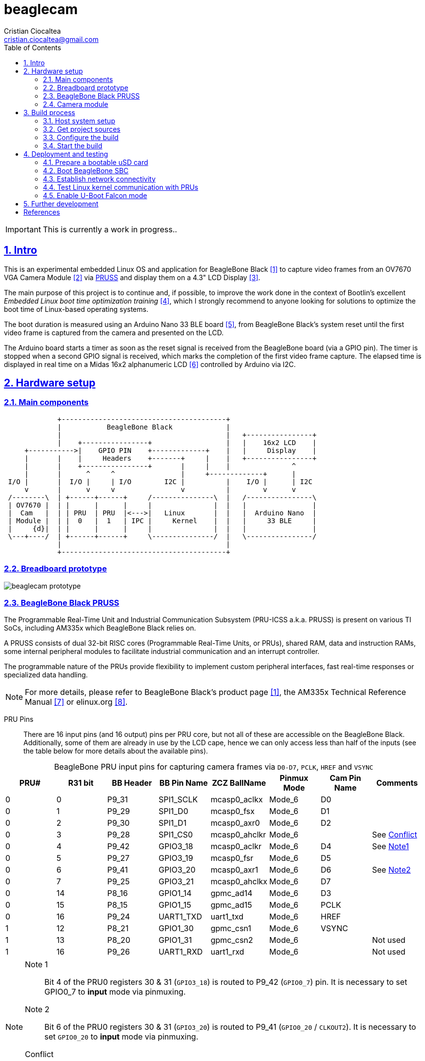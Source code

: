 = beaglecam
Cristian Ciocaltea <cristian.ciocaltea@gmail.com>
ifdef::env-github[]
:tip-caption: :bulb:
:note-caption: :information_source:
:important-caption: :heavy_exclamation_mark:
:caution-caption: :fire:
:warning-caption: :warning:
endif::[]
:example-caption!:
:table-caption!:
:prewrap!:
:imagesdir: docs/img
:toc:
:toc-placement!:
:sectnums:
:sectanchors:
:sectlinks:
:PROJECT_NAME: beaglecam
:PROJECT_URL: https://github.com/cristicc/{PROJECT_NAME}
:PROJECT_DIR: ${HOME}/{PROJECT_NAME}
:OUTPUT_DIR: {PROJECT_DIR}/output
:DEV_OUTPUT_DIR: {OUTPUT_DIR}/dev

toc::[]

IMPORTANT: This is currently a work in progress..

== Intro

This is an experimental embedded Linux OS and application for BeagleBone Black
 <<RefBeagleBoneBlack>> to capture video frames from an OV7670 VGA Camera Module
 <<RefOV7670CamModule>> via <<BeagleBone Black PRUSS,PRUSS>> and display them
on a 4.3" LCD Display <<BBDisplayCape>>.

The main purpose of this project is to continue and, if possible, to improve the
work done in the context of Bootlin's excellent _Embedded Linux boot time optimization
training_ <<RefBootlinTrainingBootTime>>, which I strongly recommend to anyone
looking for solutions to optimize the boot time of Linux-based operating systems.

The boot duration is measured using an Arduino Nano 33 BLE board <<RefArduinoNano33BLE>>,
from BeagleBone Black's system reset until the first video frame is captured from
the camera and presented on the LCD.

The Arduino board starts a timer as soon as the reset signal is received from the
BeagleBone board (via a GPIO pin). The timer is stopped when a second GPIO signal
is received, which marks the completion of the first video frame capture.
The elapsed time is displayed in real time on a Midas 16x2 alphanumeric LCD <<RefMidasLCD>>
controlled by Arduino via I2C.


== Hardware setup

=== Main components

ifdef::env-github[]
image::hardware-overview.svg[]
endif::[]

ifndef::env-github[]
[ditaa]
----
             +----------------------------------------+
             |           BeagleBone Black             |
             |                                        |   +----------------+
             |    +----------------+                  |   |    16x2 LCD    |
     +----------->|    GPIO PIN    +-------------+    |   |     Display    |
     |       |    |     Headers    +-------+     |    |   +----------------+
     |       |    +----------------+       |     |    |               ^
     |       |      ^     ^                |     +-------------+      |
 I/O |       |  I/O |     | I/O        I2C |          |    I/O |      | I2C
     v       |      v     v                v          |        v      v
 /--------\  | +------+------+     /---------------\  |   /----------------\
 | OV7670 |  | |      |      |     |               |  |   |                |
 |  Cam   |  | | PRU  | PRU  |<--->|   Linux       |  |   |  Arduino Nano  |
 | Module |  | |  0   |  1   | IPC |     Kernel    |  |   |     33 BLE     |
 |     {d}|  | |      |      |     |               |  |   |                |
 \---+----/  | +------+------+     \---------------/  |   \----------------/
             |                                        |
             +----------------------------------------+
----
endif::[]


=== Breadboard prototype

image::beaglecam-prototype.svg[]


=== BeagleBone Black PRUSS

The Programmable Real-Time Unit and Industrial Communication Subsystem (PRU-ICSS
a.k.a. PRUSS) is present on various TI SoCs, including AM335x which BeagleBone
Black relies on.

A PRUSS consists of dual 32-bit RISC cores (Programmable Real-Time Units, or
PRUs), shared RAM, data and instruction RAMs, some internal peripheral modules
to facilitate industrial communication and an interrupt controller.

The programmable nature of the PRUs provide flexibility to implement custom
peripheral interfaces, fast real-time responses or specialized data handling.

[NOTE]
For more details, please refer to BeagleBone Black's product page <<RefBeagleBoneBlack>>,
the AM335x Technical Reference Manual <<RefAm335xTRM>> or elinux.org <<RefAm33xxPrussv2>>.


PRU Pins::

There are 16 input pins (and 16 output) pins per PRU core, but not all of these
are accessible on the BeagleBone Black. Additionally, some of them are already
in use by the LCD cape, hence we can only access less than half of the inputs
(see the table below for more details about the available pins).

.BeagleBone PRU input pins for capturing camera frames via `D0-D7`, `PCLK`, `HREF` and `VSYNC`
|===
| PRU# | R31 bit | BB Header | BB Pin Name | ZCZ BallName  | Pinmux Mode | Cam Pin Name | Comments

| 0    |  0      | P9_31     | SPI1_SCLK   | mcasp0_aclkx  | Mode_6      | D0    |
| 0    |  1      | P9_29     | SPI1_D0     | mcasp0_fsx    | Mode_6      | D1    |
| 0    |  2      | P9_30     | SPI1_D1     | mcasp0_axr0   | Mode_6      | D2    |
| 0    |  3      | P9_28     | SPI1_CS0    | mcasp0_ahclkr | Mode_6      |       | See <<pru-pins-conflict>>
| 0    |  4      | P9_42     | GPIO3_18    | mcasp0_aclkr  | Mode_6      | D4    | See <<pru-pins-note1>>
| 0    |  5      | P9_27     | GPIO3_19    | mcasp0_fsr    | Mode_6      | D5    |
| 0    |  6      | P9_41     | GPIO3_20    | mcasp0_axr1   | Mode_6      | D6    | See <<pru-pins-note2>>
| 0    |  7      | P9_25     | GPIO3_21    | mcasp0_ahclkx | Mode_6      | D7    |
| 0    | 14      | P8_16     | GPIO1_14    | gpmc_ad14     | Mode_6      | D3    |
| 0    | 15      | P8_15     | GPIO1_15    | gpmc_ad15     | Mode_6      | PCLK  |
| 0    | 16      | P9_24     | UART1_TXD   | uart1_txd     | Mode_6      | HREF  |
| 1    | 12      | P8_21     | GPIO1_30    | gpmc_csn1     | Mode_6      | VSYNC |
| 1    | 13      | P8_20     | GPIO1_31    | gpmc_csn2     | Mode_6      |       | Not used
| 1    | 16      | P9_26     | UART1_RXD   | uart1_rxd     | Mode_6      |       | Not used
|===

[#pru-pins-notes]
[NOTE]
====
[[pru-pins-note1,Note1]]
Note 1::
Bit 4 of the PRU0 registers 30 & 31 (`GPIO3_18`) is routed to P9_42 (`GPIO0_7`) pin.
It is necessary to set GPIO0_7 to *input* mode via pinmuxing.

[[pru-pins-note2,Note2]]
Note 2::
Bit 6 of the PRU0 registers 30 & 31 (`GPIO3_20`) is routed to P9_41 (`GPIO0_20` / `CLKOUT2`).
It is necessary to set `GPIO0_20` to *input* mode via pinmuxing.

[[pru-pins-conflict,Conflict]]
Conflict::
Bit 3 of the PRU0 registers is cannot be used since the corresponding pin P9_28 (`SPI1_CS0`)
is already used by the LCD cape in `Mode_4` (`eCAP2_in_PWM2_out`).
====


=== Camera module

.BeagleBone pins for controlling camera via `XCLK`, `SIO_C` and `SIO_D`
|===
| BB Header | BB Pin Name | ZCZ BallName  | Pinmux Mode | Pinmux Function | Cam Pin Name

| P8_07     | TIMER4      | gpmc_advn_ale | Mode_2      | timer4          | XCLK
| P9_21     | UART2_TXD   | spi0_d0       | Mode_2      | I2C2_SCL        | SIO_C
| P9_22     | UART2_RXD   | spi0_sclk     | Mode_2      | I2C2_SDA        | SIO_D
|===

.VGA Frame Timing
====
ifdef::env-github[]
image::cam-module-signals.svg[]
endif::[]

ifndef::env-github[]
[wavedrom]
----
{ signal: [
  { name: "PCLK",   wave: "p....|..|......" },
  { name: "HREF",   wave: "0..1.|.0|1..0.." },
  { name: "VSYNC",  wave: "010..|..|....10" },
  { name: "D[7:0]", wave: "x..45|6x|=..x..", data: ["B0", "", "Bn", "LastRow"] }
]}
----
endif::[]
====


== Build process

Please follow the instructions below to setup your build environment and
generate the project binaries: rootfs/initramfs, Linux kernel, U-Boot.

=== Host system setup

The project building process has been tested on an Ubuntu 20.04 chroot environment,
using `schroot`, but it should work on any recent Debian based distribution.

Please run the commands below to install all the packages the build environment
relies on:

[source,sh]
----
# Required for generating uImage compatible binaries
$ sudo apt install u-boot-tools

# Required for creating/flashing SD card images (dialog, mkdosfs, mcopy)
$ sudo apt install dialog dosfstools mtools

# Required for building the x86 TI's PRU Code Generation Tools (CGT)
$ sudo apt install libc6-i386 lib32stdc++6 lib32z1

# Possibly required for building the Linux kernel
$ sudo apt install kmod libgmp-dev libmpfr-dev libmpc-dev libssl-dev lzop

# Common (usually pre-installed) utilities
$ sudo apt install cpio gawk gettext git openssh-client patch perl python rsync tar unzip wget

# Other (indirect) dependencies
$ sudo apt install bc bison flex genisoimage gperf help2man libncurses-dev libtool-bin texinfo
----

[IMPORTANT]
For other distros (e.g. RPM based), the commands above must be adapted according
to the specific package manager and actual package names.


=== Get project sources

Let's assume the project location throughout the document will be `{PROJECT_DIR}`.
The simplest approach to get the sources is to clone the upstream repository:

[source,sh,subs="attributes+"]
$ cd ${HOME}
$ git clone {PROJECT_URL}.git

Alternatively, you may directly download the source archive:

[source,sh,subs="attributes+"]
$ wget {PROJECT_URL}/archive/refs/heads/main.zip
$ unzip main.zip
$ mv {PROJECT_NAME}-main {PROJECT_DIR}
$ rm main.zip

[TIP]
====
If `wget` utility is not available and you don't want to install and use it,
you could try to download the source archive with `curl`:

[source,sh,subs="attributes+"]
$ curl -O {PROJECT_URL}/archive/refs/heads/main.zip
====


=== Configure the build

The project uses a `make` infrastructure inspired from _Buildroot_ and is able
to build most of the components (i.e. Linux kernel, U-Boot) directly.

For building more complex components like the _toolchain_ and the _rootfs_/_initramfs_,
the build platform is using _Buildroot_ internally, but the whole process is automatic
(e.g. downloading/configuring/building external dependencies, including _buildroot_)
and no manual interventions are required.

[source,sh,subs="attributes+"]
----
$ cd {PROJECT_DIR}
$ make help
Options:
  V=0|1                  0 => quiet build (default), 1 => verbose build
  O=DIR                  Create all output artifacts in DIR.

Main targets:
  prepare                Create build output directories and Makefile wrapper.
  all                    Build project.
  clean                  Delete all files created by build.
  distclean              Delete all non-source files (including downloads).
  reconfigure            Rebuild all project components from the configure step.
  rebuild                Rebuild all project components.

[...]
----

The default build configuration options are stored in `prj.config`. It is
recommended to keep them unchanged for the first build, to be able to validate
the build environment.

Later you may want to adjust some of the following settings:

[source,makefile]
PRJ_LINUX_KERNEL_VERSION = a.b.c
PRJ_UBOOT_VERSION = yyyy.mm
PRJ_BUILDROOT_VERSION = yyyy.mm[.bb]

Currently the project allows choosing between two build profiles: `prod` and
`dev`. The former is implicitly used if the `PRJ_PROFILE` variable is not set
by the user via the command line or the environment.

By default, the build artifacts will be stored in `{OUTPUT_DIR}`, but this can
be changed via the `O=DIR` option, for an out-of-tree build.

Now run the following command to initialize the chosen output directory for the
`dev` profile we are going to use. Additionally we also provide a custom
location for the downloaded source archives to be able to share it between the
two profiles, otherwise every profile will use its own download folder and, as
a consequence, the source packages will be downloaded twice. Also note we call
the `prepare` target manually to make sure `make` will not trigger `all` which
would start the build process. However this is not mandatory since `prepare` is
implicitly invoked before building any project component.

[source,sh,subs="attributes+"]
----
$ make O={DEV_OUTPUT_DIR} PRJ_PROFILE=dev DOWNLOAD_DIR={DEV_OUTPUT_DIR}/../downloads/ prepare
  GEN     {DEV_OUTPUT_DIR}/Makefile

$ ls -1a {DEV_OUTPUT_DIR}
binaries
build
host
Makefile
.stamp_prepared
----

The `binaries` folder will contain final images (e.g. kernel, u-boot, rootfs),
the `build` folder is used for temporary build artifacts and the `host` folder
will contain the binaries for the host components (e.g. `genimage` tool).
`.stamp_prepared` is a timestamp file used internally by the build platform to
avoid redoing the preparation step once completed.

[TIP]
There is also a `Makefile` wrapper generated in the custom output folder having
the purpose of simplifying the `make` usage for out-of-tree builds, i.e. simply
`cd` to the custom output directory and run `make` *without* passing any of the
initial arguments.


=== Start the build

To build all the project components, just issue the `make` command in the project
root directory, assuming you are not using the out-of-tree option, otherwise run
the command in the custom output directory.

[source,sh,subs="attributes+"]
----
$ cd {DEV_OUTPUT_DIR}
$ make
[...]
=== toolchain  Installing to binaries directory
[...]
=== linux 5.11.11 Installing to binaries directory
[...]
=== rootfs  Installing to binaries directory
[...]
=== uboot 2021.04 Installing to binaries directory
[...]
=== prj  Rebuilding kernel with initramfs
[...]
=== prj  Installing to binaries directory
=== prj  Stripping binaries
=== prj  Generating bootable SD card image
----

The generated images are stored in the `binaries` folder:

[source,sh]
$ ls -1 binaries/
am335x-boneblack-pru.dtb
boot.vfat
MLO
rootfs.cpio
sd-card.img
u-boot.img
uEnv-falcon.txt
uEnv.txt
uImage
zImage

[IMPORTANT]
`uImage` is the kernel image to be used for <<enable-falcon,falcon boot>>.
For regular boot, the `zImage` format will be used instead.


== Deployment and testing

=== Prepare a bootable uSD card

Insert the micro SD card in a USB card reader attached to the host system and
run the following command, assuming the current working directory is still
the project output directory:

[source,sh,subs="attributes+"]
{PROJECT_DIR}/tools/prepare-sd-card.sh binaries/sd-card.img

You should see a dialog box displaying the list of all removable USB drives
currently accessible from the host system:

image::usb-drive-select.png[]

Select the correct drive and press `OK` to start flashing the device using
the storage disk image file (`sd-card.img`) generated by the build process:

[script,txt]
----
Please wait while writing 'binaries/sd-card.img' to '/dev/sda'..
50331648 bytes (50 MB, 48 MiB) copied, 2 s, 24.5 MB/s
12+1 records in
12+1 records out
53477376 bytes (53 MB, 51 MiB) copied, 2.21715 s, 24.1 MB/s
Done.
----


=== Boot BeagleBone SBC

Insert the uSD card into BeagleBone SBC and connect the board to the host system
using a compatible USB-to-TTL Serial Cable.

Assuming the serial adapter on the host is accessible via `/dev/ttyUSB0`, you
may use the `screen` utility to monitor the serial console:

[source,sh]
----
$ screen /dev/ttyUSB0 115200

U-Boot SPL 2021.01 (May 24 2021 - 19:26:29 +0000)
Trying to boot from MMC1
[...]

U-Boot 2021.01 (May 24 2021 - 19:26:29 +0000)

CPU  : AM335X-GP rev 2.1
Model: TI AM335x BeagleBone Black
DRAM:  512 MiB
[...]

Starting kernel ...

[    0.000000] Booting Linux on physical CPU 0x0
[    0.000000] Linux version 5.11.11 (cristi@ubuntuws) (arm-linux-gcc.br_real (Buildroot 2020.08-14-ge5a2a90) 9.3.0, GNU ld (GNU Binutils) 2.33.1) #7 SMP Sat May 29 21:05:26 UTC 2021
[    0.000000] CPU: ARMv7 Processor [413fc082] revision 2 (ARMv7), cr=10c5387d
[...]
Starting syslogd: OK
Starting klogd: OK
Running sysctl: OK
Starting dropbear sshd: OK
Starting network: OK

beaglecam login: root

╔══╗         ╔╗   ╔═══╗     ╔═══╦═══╗
║╔╗║         ║║   ║╔═╗║     ║╔═╗║╔═╗║
║╚╝╚╦══╦══╦══╣║╔══╣║ ╚╬══╦╗╔╣║ ║║╚══╗
║╔═╗║║═╣╔╗║╔╗║║║║═╣║ ╔╣╔╗║╚╝║║ ║╠══╗║
║╚═╝║║═╣╔╗║╚╝║╚╣║═╣╚═╝║╔╗║║║║╚═╝║╚═╝║
╚═══╩══╩╝╚╩═╗╠═╩══╩═══╩╝╚╩╩╩╩═══╩═══╝
          ╔═╝║   Version 0.1 (dev)
          ╚══╝
root@beaglecam:~#
----

[TIP]
====
To make sure BeagleBone is booting from the uSD card, stop at the U-Boot prompt
(keep pressing the SPACE key while resetting the board) and run the following
commands to erase the partition table of the on-board (e)MMC storage:

[script,sh]
----
=> mmc list
OMAP SD/MMC: 0 (SD)
OMAP SD/MMC: 1

=> mmc dev 1
switch to partitions #0, OK
mmc1(part 0) is current device

=> mmc erase 0 0x400
MMC erase: dev # 1, block # 0, count 1024 ... 1024 blocks erased: OK
----
====


=== Establish network connectivity

The OS running on BeagleBone (_BeagleCamOS_) provides a SSH service on the
standard port 22. Login using the user `root`, password `root`. Use one of the
connectivity methods described bellow.

Ethernet via the RJ45 port::

Connect BeagleBone board to host PC using an UTP cable.
Set the host IP address to `10.0.0.1` or anything else in the `10.0.0.255`
sub-network, except `10.0.0.100` which is used by BeagleBone.

Ethernet via the mini USB port::

_BeagleCamOs_ is configured to support ethernet over USB link using CDC EEM.
After connecting the device to the host system via USB, a new Ethernet network
should be detected and listed as `Linux Foundation EEM Gadget`. Manually set an
IP address in the `10.0.1.255` sub-network, except `10.0.1.100` which is already
set on BeagleBone side.

[TIP]
====
It is also possible to run remote commands without entering the login password,
via the `ssh-cmd.sh` utility script in the `tools` folder. This is achieved by
using a SSH key pair generated during the build process:

[source,sh,subs="attributes+"]
$ ls -l {DEV_OUTPUT_DIR}/build/rootfs/target/root/.ssh/
authorized_keys  beaglecam-id_ecdsa

The `authorized_keys` file contains the SSH public key and is part of the OS
image, while `beaglecam-id_ecdsa` is the SSH private key and is installed on
the host when running the utility script for the first time.

[source,sh,subs="attributes+"]
----
{PROJECT_DIR}/tools/ssh-cmd.sh -o {DEV_OUTPUT_DIR} cat /etc/os-release

Testing SSH access
Linux beaglecam 5.11.11 #12 SMP Tue Jun 1 15:35:33 UTC 2021 armv7l GNU/Linux

Executing remote cmd: cat /etc/os-release
NAME="BeagleCam OS"
VERSION="0.1 (dev)"
ID=beaglecamos
VERSION_ID=0.1"
PRETTY_NAME="BeagleCam Development OS"
----
====


=== Test Linux kernel communication with PRUs

Run the command below to deploy a sample PRU firmware generated during the build
of the `pru-software-support` package, part of the `rootfs` component.

[source,sh,subs="attributes+"]
----
$ scp {DEV_OUTPUT_DIR}/build/rootfs/build/pru-software-support-5.7.0/labs/Hands_on_Labs/lab_5/solution/am335x/PRU_RPMsg_Echo_Interrupt1/gen/PRU_RPMsg_Echo_Interrupt1.out root@10.0.0.100:/lib/firmware/am335x-pru1-fw
----

Switch to BeagleBone remote terminal:

[source,sh]
----
root@beaglecam:~# modprobe -a virtio_rpmsg_bus pru_rproc
[ 9661.513324] remoteproc remoteproc0: 4a334000.pru is available
[ 9661.519675] remoteproc remoteproc1: 4a338000.pru is available

root@beaglecam:~# cat /sys/class/remoteproc/remoteproc1/state
offline

root@beaglecam:~# cat /sys/kernel/debug/remoteproc/remoteproc1/regs
============== Control Registers ==============
CTRL      := 0x00000001
STS (PC)  := 0x00000000 (0x00000000)
[...]

root@beaglecam:~# echo start > /sys/class/remoteproc/remoteproc1/state
[  385.220140] remoteproc remoteproc1: powering up 4a338000.pru
[  385.233104] remoteproc remoteproc1: Booting fw image am335x-pru1-fw, size 75688
[  385.300276]  remoteproc1#vdev0buffer: registered virtio0 (type 7)
[  385.306469] remoteproc remoteproc1: remote processor 4a338000.pru is now up

root@beaglecam:~# cat /sys/kernel/debug/remoteproc/remoteproc1/regs
============== Control Registers ==============
CTRL      := 0x00008003
STS (PC)  := 0x0000004c (0x00000130)
[...]

root@beaglecam:~# modprobe rpmsg_client_sample
[15347.774182] rpmsg_client_sample virtio0.rpmsg-client-sample.-1.31: new channel: 0x400 -> 0x1f!
[15347.783407] rpmsg_client_sample virtio0.rpmsg-client-sample.-1.31: incoming msg 1 (src: 0x1f)
[...]
[15348.644605] rpmsg_client_sample virtio0.rpmsg-client-sample.-1.31: incoming msg 100 (src: 0x1f)
[15348.653355] rpmsg_client_sample virtio0.rpmsg-client-sample.-1.31: goodbye!
----


[#enable-falcon]
=== Enable U-Boot Falcon mode

This operation mode allows U-Boot MLO (SPL) to skip loading `u-boot.img` and
instead load and start the Linux kernel directly.

Stop at the U-Boot prompt and run the following commands:

[script,sh]
----
=> load mmc 0:1 ${loadaddr} uEnv-falcon.txt
427 bytes read in 2 ms (208 KiB/s)

=> env import -t ${loadaddr} ${filesize}

=> run enable_falcon
2726600 bytes read in 178 ms (14.6 MiB/s)
66560 bytes read in 6 ms (10.6 MiB/s)
## Booting kernel from Legacy Image at 82000000 ...
   Image Name:   Linux-5.11.11
   Created:      2021-05-24  20:20:53 UTC
   Image Type:   ARM Linux Kernel Image (uncompressed)
   Data Size:    2726536 Bytes = 2.6 MiB
   Load Address: 80008000
   Entry Point:  80008000
   Verifying Checksum ... OK
## Flattened Device Tree blob at 88000000
   Booting using the fdt blob at 0x88000000
   Loading Kernel Image
   Loading Device Tree to 8ffec000, end 8ffff3ff ... OK
subcommand not supported
subcommand not supported
   Loading Device Tree to 8ffd5000, end 8ffeb3ff ... OK
Argument image is now in RAM: 0x8ffd5000
WARN: FDT size > CMD_SPL_WRITE_SIZE
69632 bytes written in 61 ms (1.1 MiB/s)
Saving Environment to FAT... OK
----

Now restart the board, either from the RESET button or from U-Boot console:

[script,sh]
----
=> reset
resetting ...

U-Boot SPL 2021.01 (May 24 2021 - 19:26:29 +0000)
Trying to boot from MMC1
spl: falcon_args_file not set in environment, falling back to default
Starting ffmpeg
[...]
First frame decoded!
----


== Further development

* Implement a v4l2 Linux kernel driver for the camera module
* Add support for other boards (e.g. RaspberryPi, BeagleV)


[bibliography]
== References

* [[[RefBeagleBoneBlack,1]]] BeagleBone Black product page: https://beagleboard.org/black
* [[[RefOV7670CamModule,2]]] OV7670 Camera Module: https://www.optimusdigital.ro/en/optical-sensors/624-modul-camera-ov7670.html
* [[[BBDisplayCape,3]]] BeagleBone 4.3" LCD Display Cape: https://www.element14.com/community/docs/DOC-81966
* [[[RefBootlinTrainingBootTime,4]]] Bootlin's Embedded Linux boot time optimization training: https://bootlin.com/training/boot-time/
* [[[RefArduinoNano33BLE,5]]] Arduino Nano 33 BLE: https://store.arduino.cc/arduino-nano-33-ble
* [[[RefMidasLCD,6]]] Midas 16x2 I2C Alphanumeric LCD: https://uk.farnell.com/midas/mccog21605b6w-fptlwi/lcd-cog-16x2-i2c-fstn-blk-on-white/dp/2218942
* [[[RefAm335xTRM,7]]] AM335x and AMIC110 Sitara™ Processors Technical Reference Manual: https://www.ti.com/lit/ug/spruh73q/spruh73q.pdf
* [[[RefAm33xxPrussv2,8]]] Ti AM33XX PRUSSv2: https://elinux.org/Ti_AM33XX_PRUSSv2
